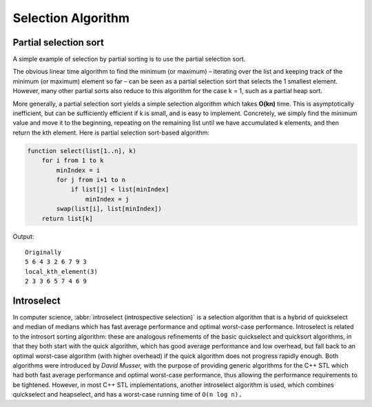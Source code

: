 *******************
Selection Algorithm
*******************

Partial selection sort
======================

A simple example of selection by partial sorting is to use the partial selection sort.

The obvious linear time algorithm to find the minimum (or maximum) – iterating over 
the list and keeping track of the minimum (or maximum) element so far – can be seen 
as a partial selection sort that selects the 1 smallest element. However, many other 
partial sorts also reduce to this algorithm for the case k = 1, such as a partial heap sort.

More generally, a partial selection sort yields a simple selection algorithm which takes **O(kn)** 
time. This is asymptotically inefficient, but can be sufficiently efficient if k is small, and is 
easy to implement. Concretely, we simply find the minimum value and move it to the beginning, repeating 
on the remaining list until we have accumulated k elements, and then return the kth element. Here is 
partial selection sort-based algorithm:

.. code-block:: none

   function select(list[1..n], k)
       for i from 1 to k
           minIndex = i
           for j from i+1 to n
               if list[j] < list[minIndex]
                   minIndex = j
           swap(list[i], list[minIndex])
       return list[k]


.. code-block:: cpp
   :caption: a c++ implementation

   #define swapWithType(Type, a, b) {Type tmp = a; a = b; b = tmp;}

   void local_kth_element(int* a, int n, int k)
   {
       for(int i=0; i<k; i++)
       {
           int minIdx=i;
           for(int j=i+1; j<n; j++)
           {
               if(a[j] < a[minIdx])
                   minIdx=j;
           }
           swapWithType(int, a[i], a[minIdx]);
       }
   }

   int main()
   {
       std::vector<int> v{5, 6, 4, 3, 2, 6, 7, 9, 3};
       std::cout << "Originally\n";
       for(int n: v)
           std::cout << n << " ";
       std::cout << '\n'; 
   
       local_kth_element(v.data(), (int)v.size(), 3);
       std::cout << "local_kth_element(3)\n";
       for(int n: v)
           std::cout << n << " ";
       std::cout << '\n'; 
   }

Output::

   Originally
   5 6 4 3 2 6 7 9 3 
   local_kth_element(3)
   2 3 3 6 5 7 4 6 9 

.. code-block:: none
   :caption: Taken from *More Programming Pearls*

   void select(arr, l, u, k)
      if(l < u)
      {

         swap(a[l], arr[randint(l, )])
         m = l
         pivot = arr[m]
         for(i=l+1; i<=u; i++)
            if (arr[i] < pivot)
               swap(arr[++m], arr[i])
         swap(arr[l], arr[m])
         if(m<k)
            select(arr, m+1, u, k)
         else if(m>k)
            select(arr, l , m-1, k)
         else // no need, just for verification
            return;
      }


Introselect
===========

In computer science, :abbr:`introselect (introspective selection)` is a selection algorithm that is a hybrid of 
quickselect and median of medians which has fast average performance and optimal worst-case performance. 
Introselect is related to the introsort sorting algorithm: these are analogous refinements of the basic 
quickselect and quicksort algorithms, in that they both start with the quick algorithm, which has good 
average performance and low overhead, but fall back to an optimal worst-case algorithm (with higher overhead) 
if the quick algorithm does not progress rapidly enough. Both algorithms were introduced by *David Musser,* 
with the purpose of providing generic algorithms for the C++ STL which had both fast average performance 
and optimal worst-case performance, thus allowing the performance requirements to be tightened. 
However, in most C++ STL implementations, another introselect algorithm is used, which combines 
quickselect and heapselect, and has a worst-case running time of ``O(n log n).``